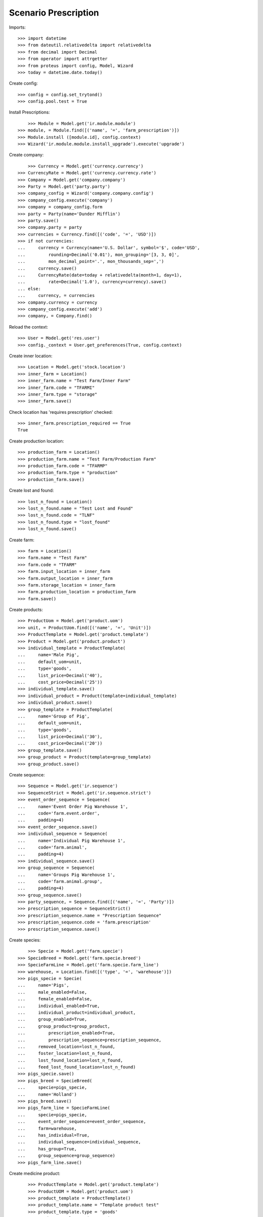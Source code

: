 =====================
Scenario Prescription
=====================

Imports::

    >>> import datetime
    >>> from dateutil.relativedelta import relativedelta
    >>> from decimal import Decimal
    >>> from operator import attrgetter
    >>> from proteus import config, Model, Wizard
    >>> today = datetime.date.today()

Create config::

    >>> config = config.set_trytond()
    >>> config.pool.test = True

Install Prescriptions::

	>>> Module = Model.get('ir.module.module')
    >>> module, = Module.find([('name', '=', 'farm_prescription')])
    >>> Module.install ([module.id], config.context)
    >>> Wizard('ir.module.module.install_upgrade').execute('upgrade')

Create company::

	>>> Currency = Model.get('currency.currency')
    >>> CurrencyRate = Model.get('currency.currency.rate')
    >>> Company = Model.get('company.company')
    >>> Party = Model.get('party.party')
    >>> company_config = Wizard('company.company.config')
    >>> company_config.execute('company')
    >>> company = company_config.form
    >>> party = Party(name='Dunder Mifflin')
    >>> party.save()
    >>> company.party = party
    >>> currencies = Currency.find([('code', '=', 'USD')])
    >>> if not currencies:
    ...     currency = Currency(name='U.S. Dollar', symbol='$', code='USD',
    ...         rounding=Decimal('0.01'), mon_grouping='[3, 3, 0]',
    ...         mon_decimal_point='.', mon_thousands_sep=',')
    ...     currency.save()
    ...     CurrencyRate(date=today + relativedelta(month=1, day=1),
    ...         rate=Decimal('1.0'), currency=currency).save()
    ... else:
    ...     currency, = currencies
    >>> company.currency = currency
    >>> company_config.execute('add')
    >>> company, = Company.find()

Reload the context::

    >>> User = Model.get('res.user')
    >>> config._context = User.get_preferences(True, config.context)

Create inner location::

	>>> Location = Model.get('stock.location')
	>>> inner_farm = Location()
	>>> inner_farm.name = "Test Farm/Inner Farm"
	>>> inner_farm.code = "TFARMI"
	>>> inner_farm.type = "storage"
	>>> inner_farm.save()

Check location has 'requires prescription' checked::

    >>> inner_farm.prescription_required == True
    True

Create production location::

	>>> production_farm = Location()
	>>> production_farm.name = "Test Farm/Production Farm"
	>>> production_farm.code = "TFARMP"
	>>> production_farm.type = "production"
	>>> production_farm.save()

Create lost and found::

	>>> lost_n_found = Location()
	>>> lost_n_found.name = "Test Lost and Found"
	>>> lost_n_found.code = "TLNF"
	>>> lost_n_found.type = "lost_found"
	>>> lost_n_found.save() 

Create farm::

	>>> farm = Location()
	>>> farm.name = "Test Farm"
	>>> farm.code = "TFARM"
	>>> farm.input_location = inner_farm
	>>> farm.output_location = inner_farm
	>>> farm.storage_location = inner_farm
	>>> farm.production_location = production_farm
	>>> farm.save()

Create products::

    >>> ProductUom = Model.get('product.uom')
    >>> unit, = ProductUom.find([('name', '=', 'Unit')])
    >>> ProductTemplate = Model.get('product.template')
    >>> Product = Model.get('product.product')
    >>> individual_template = ProductTemplate(
    ...     name='Male Pig',
    ...     default_uom=unit,
    ...     type='goods',
    ...     list_price=Decimal('40'),
    ...     cost_price=Decimal('25'))
    >>> individual_template.save()
    >>> individual_product = Product(template=individual_template)
    >>> individual_product.save()
    >>> group_template = ProductTemplate(
    ...     name='Group of Pig',
    ...     default_uom=unit,
    ...     type='goods',
    ...     list_price=Decimal('30'),
    ...     cost_price=Decimal('20'))
    >>> group_template.save()
    >>> group_product = Product(template=group_template)
    >>> group_product.save()

Create sequence::

    >>> Sequence = Model.get('ir.sequence')
    >>> SequenceStrict = Model.get('ir.sequence.strict')
    >>> event_order_sequence = Sequence(
    ...     name='Event Order Pig Warehouse 1',
    ...     code='farm.event.order',
    ...     padding=4)
    >>> event_order_sequence.save()
    >>> individual_sequence = Sequence(
    ...     name='Individual Pig Warehouse 1',
    ...     code='farm.animal',
    ...     padding=4)
    >>> individual_sequence.save()
    >>> group_sequence = Sequence(
    ...     name='Groups Pig Warehouse 1',
    ...     code='farm.animal.group',
    ...     padding=4)
    >>> group_sequence.save()
    >>> party_sequence, = Sequence.find([('name', '=', 'Party')])
    >>> prescription_sequence = SequenceStrict()
    >>> prescription_sequence.name = "Prescription Sequence"
    >>> prescription_sequence.code = 'farm.prescription'
    >>> prescription_sequence.save()

Create species::

	>>> Specie = Model.get('farm.specie')
    >>> SpecieBreed = Model.get('farm.specie.breed')
    >>> SpecieFarmLine = Model.get('farm.specie.farm_line')
    >>> warehouse, = Location.find([('type', '=', 'warehouse')])
    >>> pigs_specie = Specie(
    ...     name='Pigs',
    ...     male_enabled=False,
    ...     female_enabled=False,
    ...     individual_enabled=True,
    ...     individual_product=individual_product,
    ...     group_enabled=True,
    ...     group_product=group_product,
    ...		prescription_enabled=True,
    ...		prescription_sequence=prescription_sequence,
    ...     removed_location=lost_n_found,
    ...     foster_location=lost_n_found,
    ...     lost_found_location=lost_n_found,
    ...     feed_lost_found_location=lost_n_found)    
    >>> pigs_specie.save()
    >>> pigs_breed = SpecieBreed(
    ...     specie=pigs_specie,
    ...     name='Holland')
    >>> pigs_breed.save()
    >>> pigs_farm_line = SpecieFarmLine(
    ...     specie=pigs_specie,
    ...     event_order_sequence=event_order_sequence,
    ...     farm=warehouse,
    ...     has_individual=True,
    ...     individual_sequence=individual_sequence,
    ...     has_group=True,
    ...     group_sequence=group_sequence)
    >>> pigs_farm_line.save()

Create medicine product::

	>>> ProductTemplate = Model.get('product.template')
	>>> ProductUOM = Model.get('product.uom')
	>>> product_template = ProductTemplate()
	>>> product_template.name = "Template product test"
	>>> product_template.type = 'goods'
	>>> product_template.unique_variant = True
    >>> product_template.prescription_required = True
	>>> product_template.cost_price = Decimal('00.00')
	>>> product_template.list_price = Decimal('00.00')
	>>> uom, = ProductUOM.find([('name', '=', 'Unit')])
	>>> product_template.default_uom = uom
	>>> product_template.save()

Create prescription template::

	>>> PrescriptionTemplate = Model.get('farm.prescription.template')
	>>> Product = Model.get('product.product')
	>>> product, = Product.find([('name', '=', 'Template product test')])
	>>> product.prescription_required = True
	>>> product.save()
	>>> prescription_template = PrescriptionTemplate()
	>>> prescription_template.product = product
	>>> prescription_template.quantity = Decimal('01.00')
	>>> #prescription_template.specie = pigs_specie
	>>> prescription_template.save()

Create vet::

	>>> vet = Party(name="Veterinary")
	>>> vet.save()

Create prescription::

	>>> Prescription = Model.get('farm.prescription')
	>>> prescription = Prescription()
	>>> prescription.reference = "Test prescription"
	>>> prescription.farm = warehouse
    >>> prescription.quantity = Decimal('01.00')
    >>> prescription.delivery_date = today
	>>> prescription.template = prescription_template
	>>> prescription_template.product = product
	>>> prescription_template.quantity = Decimal('01.00')
	>>> prescription_template.delivery_date = today
	>>> prescription_template.number_of_animals = 1
	>>> prescription_template.save()
    >>> prescription.save()

Create internal shipment::


	>>> create_internal_shipment = Wizard('farm.prescription.internal.shipment', models=[prescription])
    >>> invoice_wizard = create_internal_shipment.form
    >>> invoice_wizard.from_location = inner_farm
	>>> create_internal_shipment.execute('create_')

Check internal shipment::

    >>> ShipmentInternal = Model.get('stock.shipment.internal')
    >>> internal_moves = ShipmentInternal.find([()])
    >>> len(internal_moves)
    1
    >>> internal_moves, = internal_moves
    >>> internal_moves.from_location == inner_farm
    True
    >>> len(internal_moves.moves)
    1
    >>> internal_moves.moves[0].rec_name == '1.0u Template product test'
    True
    >>> internal_moves.moves[0].product == product
    True
    >>> internal_moves.moves[0].prescription == prescription
    True

Create no prescription locations::

    >>> medicine_storage = Location()
    >>> medicine_storage.name = "Medicine Storage"
    >>> medicine_storage.code = "MS"
    >>> medicine_storage.type = "storage"
    >>> medicine_storage.prescription_required = False
    >>> medicine_storage.parent = inner_farm
    >>> medicine_storage.save()


Create movement with prescription product to no prescription location::

    >>> Move =  Model.get('stock.move')
    >>> no_prescription_move = Move()
    >>> no_prescription_move.from_location = inner_farm
    >>> no_prescription_move.to_location = medicine_storage
    >>> no_prescription_move.quantity = Decimal('01.00')
    >>> no_prescription_move.product = product
    >>> no_prescription_move.save()


Create internal shipment::

    >>> no_prescription_shipment = ShipmentInternal()
    >>> no_prescription_shipment.from_location = inner_farm
    >>> no_prescription_shipment.to_location = medicine_storage
    >>> no_prescription_shipment.moves.append(no_prescription_move)
    >>> no_prescription_shipment.save()
    >>> no_prescription_shipment.click('wait')
    >>> no_prescription_shipment.click('assign_try')
    False
    >>> no_prescription_shipment.state
    u'waiting'

 Create movement with no prescription::

    >>> product_no_prescription, = ProductTemplate.duplicate([product_template], {'name': 'No prescription product','prescription_required': False})
    >>> product2, = Product.find([('name', '=', product_no_prescription.name)], limit=1)
    >>> move = Move()
    >>> move.from_location = inner_farm
    >>> move.to_location = medicine_storage
    >>> move.quantity = Decimal('01.00')
    >>> move.product = product2
    >>> move.save()

Create Lot::

    >>> Lot = Model.get('stock.lot')
    >>> lot = Lot()
    >>> lot.number = '1234'
    >>> lot.product = product2
    >>> lot.save()

Create inventory::

    >>> StockInventory = Model.get('stock.inventory')
    >>> stock_inventory = StockInventory()
    >>> stock_inventory.location = inner_farm
    >>> stock_inventory.lost_found = lost_n_found
    >>> line = stock_inventory.lines.new()
    >>> line.product = product2
    >>> line.quantity = Decimal('10.00')
    >>> stock_inventory.lot = lot
    >>> stock_inventory.save()
    >>> stock_inventory.click('confirm')

Create internal shipment::

    >>> shipment = ShipmentInternal()
    >>> shipment.from_location = inner_farm
    >>> shipment.to_location = medicine_storage
    >>> shipment.moves.append(move)
    >>> shipment.save()
    >>> shipment.click('wait')
    >>> shipment.click('assign_try')
    True
    >>> shipment.click('done')
    >>> shipment.reload()
    >>> shipment.state
    u'done'
    >>> shipments = ShipmentInternal.find([])
    >>> len(shipments)
    3



